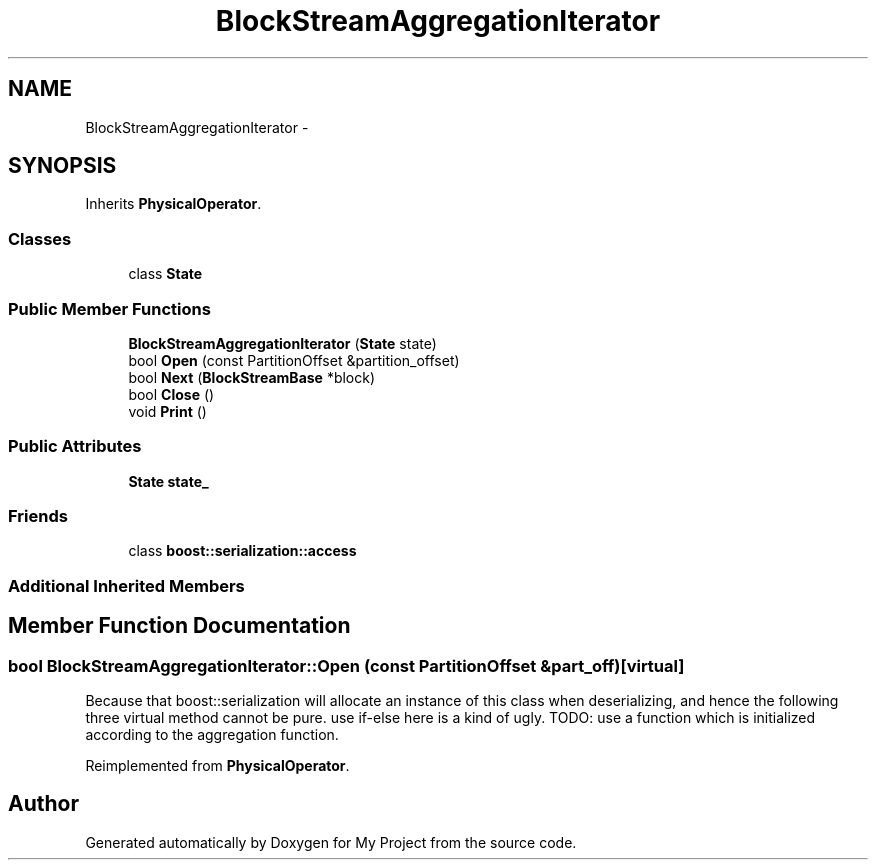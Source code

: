 .TH "BlockStreamAggregationIterator" 3 "Fri Oct 9 2015" "My Project" \" -*- nroff -*-
.ad l
.nh
.SH NAME
BlockStreamAggregationIterator \- 
.SH SYNOPSIS
.br
.PP
.PP
Inherits \fBPhysicalOperator\fP\&.
.SS "Classes"

.in +1c
.ti -1c
.RI "class \fBState\fP"
.br
.in -1c
.SS "Public Member Functions"

.in +1c
.ti -1c
.RI "\fBBlockStreamAggregationIterator\fP (\fBState\fP state)"
.br
.ti -1c
.RI "bool \fBOpen\fP (const PartitionOffset &partition_offset)"
.br
.ti -1c
.RI "bool \fBNext\fP (\fBBlockStreamBase\fP *block)"
.br
.ti -1c
.RI "bool \fBClose\fP ()"
.br
.ti -1c
.RI "void \fBPrint\fP ()"
.br
.in -1c
.SS "Public Attributes"

.in +1c
.ti -1c
.RI "\fBState\fP \fBstate_\fP"
.br
.in -1c
.SS "Friends"

.in +1c
.ti -1c
.RI "class \fBboost::serialization::access\fP"
.br
.in -1c
.SS "Additional Inherited Members"
.SH "Member Function Documentation"
.PP 
.SS "bool BlockStreamAggregationIterator::Open (const PartitionOffset &part_off)\fC [virtual]\fP"
Because that boost::serialization will allocate an instance of this class when deserializing, and hence the following three virtual method cannot be pure\&. use if-else here is a kind of ugly\&. TODO: use a function which is initialized according to the aggregation function\&.
.PP
Reimplemented from \fBPhysicalOperator\fP\&.

.SH "Author"
.PP 
Generated automatically by Doxygen for My Project from the source code\&.
